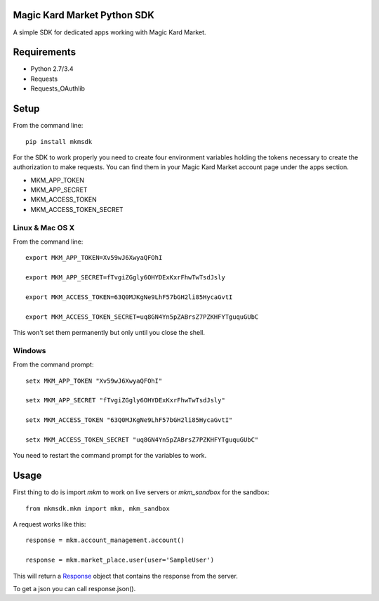 Magic Kard Market Python SDK
============================

.. image:: https://badge.fury.io/py/mkmsdk.png
    :target: http://badge.fury.io/py/mkmsdk

.. image:: https://readthedocs.org/projects/mkm-sdk/badge/?version=latest
    :target: http://mkm-sdk.readthedocs.org/en/latest/

A simple SDK for dedicated apps working with Magic Kard Market.

Requirements
============

* Python 2.7/3.4
* Requests
* Requests_OAuthlib

Setup
=====

From the command line::

    pip install mkmsdk

For the SDK to work properly you need to create four environment variables holding the tokens necessary to create the
authorization to make requests. You can find them in your Magic Kard Market account page under the apps section.

* MKM_APP_TOKEN
* MKM_APP_SECRET
* MKM_ACCESS_TOKEN
* MKM_ACCESS_TOKEN_SECRET


Linux & Mac OS X
----------------

From the command line::

    export MKM_APP_TOKEN=Xv59wJ6XwyaQFOhI

    export MKM_APP_SECRET=fTvgiZGgly6OHYDExKxrFhwTwTsdJsly

    export MKM_ACCESS_TOKEN=63Q0MJKgNe9LhF57bGH2li85HycaGvtI

    export MKM_ACCESS_TOKEN_SECRET=uq8GN4Yn5pZABrsZ7PZKHFYTguquGUbC

This won't set them permanently but only until you close the shell.


Windows
-------

From the command prompt::

    setx MKM_APP_TOKEN "Xv59wJ6XwyaQFOhI"

    setx MKM_APP_SECRET "fTvgiZGgly6OHYDExKxrFhwTwTsdJsly"

    setx MKM_ACCESS_TOKEN "63Q0MJKgNe9LhF57bGH2li85HycaGvtI"

    setx MKM_ACCESS_TOKEN_SECRET "uq8GN4Yn5pZABrsZ7PZKHFYTguquGUbC"

You need to restart the command prompt for the variables to work.

Usage
=====

First thing to do is import `mkm` to work on live servers or `mkm_sandbox` for the sandbox::

    from mkmsdk.mkm import mkm, mkm_sandbox

A request works like this::

    response = mkm.account_management.account()

    response = mkm.market_place.user(user='SampleUser')

This will return a `Response <http://docs.python-requests.org/en/latest/api/?highlight=response#requests.Response/>`_
object that contains the response from the server.

To get a json you can call response.json().
